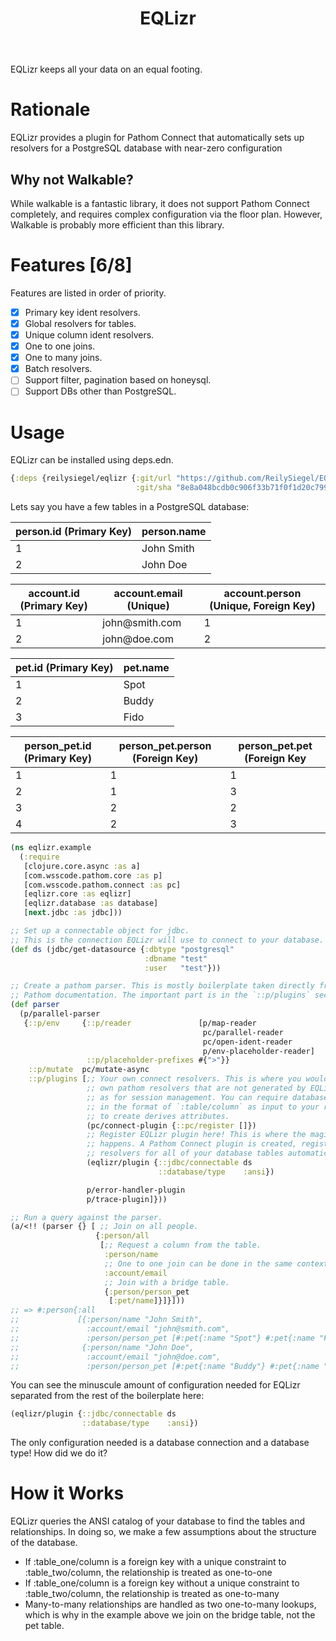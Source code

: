 #+TITLE: EQLizr
#+OPTIONS: ^:nil

EQLizr keeps all your data on an equal footing.

* Rationale
EQLizr provides a plugin for Pathom Connect that automatically sets up resolvers
for a PostgreSQL database with near-zero configuration
** Why not Walkable?
While walkable is a fantastic library, it does not support Pathom Connect
completely, and requires complex configuration via the floor plan. However,
Walkable is probably more efficient than this library.

* Features [6/8]
Features are listed in order of priority.
- [X] Primary key ident resolvers.
- [X] Global resolvers for tables.
- [X] Unique column ident resolvers.
- [X] One to one joins.
- [X] One to many joins.
- [X] Batch resolvers.
- [ ] Support filter, pagination based on honeysql.
- [ ] Support DBs other than PostgreSQL.

* Usage

EQLizr can be installed using deps.edn.

#+begin_src clojure
  {:deps {reilysiegel/eqlizr {:git/url "https://github.com/ReilySiegel/EQLizr"
                              :git/sha "8e8a048bcdb0c906f33b71f0f1d20c799830b28f"}}}
#+end_src

Lets say you have a few tables in a PostgreSQL database:

| person.id (Primary Key) | person.name |
|-------------------------+-------------|
|                       1 | John Smith  |
|                       2 | John Doe    |


| account.id (Primary Key) | account.email (Unique) | account.person (Unique, Foreign Key) |
|--------------------------+------------------------+--------------------------------------|
|                        1 | john@smith.com         |                                    1 |
|                        2 | john@doe.com           |                                    2 |


| pet.id (Primary Key) | pet.name |
|----------------------+----------|
|                    1 | Spot     |
|                    2 | Buddy    |
|                    3 | Fido     |


| person_pet.id (Primary Key) | person_pet.person (Foreign Key) | person_pet.pet (Foreign Key |
|----------------+--------------------+-----------------|
|              1 |                  1 |               1 |
|              2 |                  1 |               3 |
|              3 |                  2 |               2 |
|              4 |                  2 |               3 |

#+begin_src clojure
  (ns eqlizr.example
    (:require
     [clojure.core.async :as a]
     [com.wsscode.pathom.core :as p]
     [com.wsscode.pathom.connect :as pc]
     [eqlizr.core :as eqlizr]
     [eqlizr.database :as database]
     [next.jdbc :as jdbc]))

  ;; Set up a connectable object for jdbc.
  ;; This is the connection EQLizr will use to connect to your database.
  (def ds (jdbc/get-datasource {:dbtype "postgresql"
                                :dbname "test"
                                :user   "test"}))

  ;; Create a pathom parser. This is mostly boilerplate taken directly from the
  ;; Pathom documentation. The important part is in the `::p/plugins` section
  (def parser
    (p/parallel-parser
     {::p/env     {::p/reader               [p/map-reader
                                             pc/parallel-reader
                                             pc/open-ident-reader
                                             p/env-placeholder-reader]
                   ::p/placeholder-prefixes #{">"}}
      ::p/mutate  pc/mutate-async
      ::p/plugins [;; Your own connect resolvers. This is where you would put your
                   ;; own pathom resolvers that are not generated by EQLizr, such
                   ;; as for session management. You can require database columns
                   ;; in the format of `:table/column` as input to your resolver
                   ;; to create derives attributes.
                   (pc/connect-plugin {::pc/register []})
                   ;; Register EQLizr plugin here! This is where the magic
                   ;; happens. A Pathom Connect plugin is created, registering
                   ;; resolvers for all of your database tables automatically.
                   (eqlizr/plugin {::jdbc/connectable ds
                                   ::database/type    :ansi})

                   p/error-handler-plugin
                   p/trace-plugin]}))

  ;; Run a query against the parser.
  (a/<!! (parser {} [ ;; Join on all people.
                     {:person/all
                      [;; Request a column from the table.
                       :person/name
                       ;; One to one join can be done in the same context!
                       :account/email
                       ;; Join with a bridge table.
                       {:person/person_pet
                        [:pet/name]}]}]))
  ;; => #:person{:all
  ;;             [{:person/name "John Smith",
  ;;               :account/email "john@smith.com",
  ;;               :person/person_pet [#:pet{:name "Spot"} #:pet{:name "Fido"}]}
  ;;              {:person/name "John Doe",
  ;;               :account/email "john@doe.com",
  ;;               :person/person_pet [#:pet{:name "Buddy"} #:pet{:name "Fido"}]}]}
#+end_src

You can see the minuscule amount of configuration needed for EQLizr separated
from the rest of the boilerplate here:

#+begin_src clojure
  (eqlizr/plugin {::jdbc/connectable ds
                  ::database/type    :ansi})
#+end_src

The only configuration needed is a database connection and a database type! How
did we do it?

* How it Works

EQLizr queries the ANSI catalog of your database to find the tables and
relationships. In doing so, we make a few assumptions about the structure of the
database.

- If :table_one/column is a foreign key with a unique constraint to
  :table_two/column, the relationship is treated as one-to-one
- If :table_one/column is a foreign key without a unique constraint to
  :table_two/column, the relationship is treated as one-to-many
- Many-to-many relationships are handled as two one-to-many lookups, which is
  why in the example above we join on the bridge table, not the pet table.
